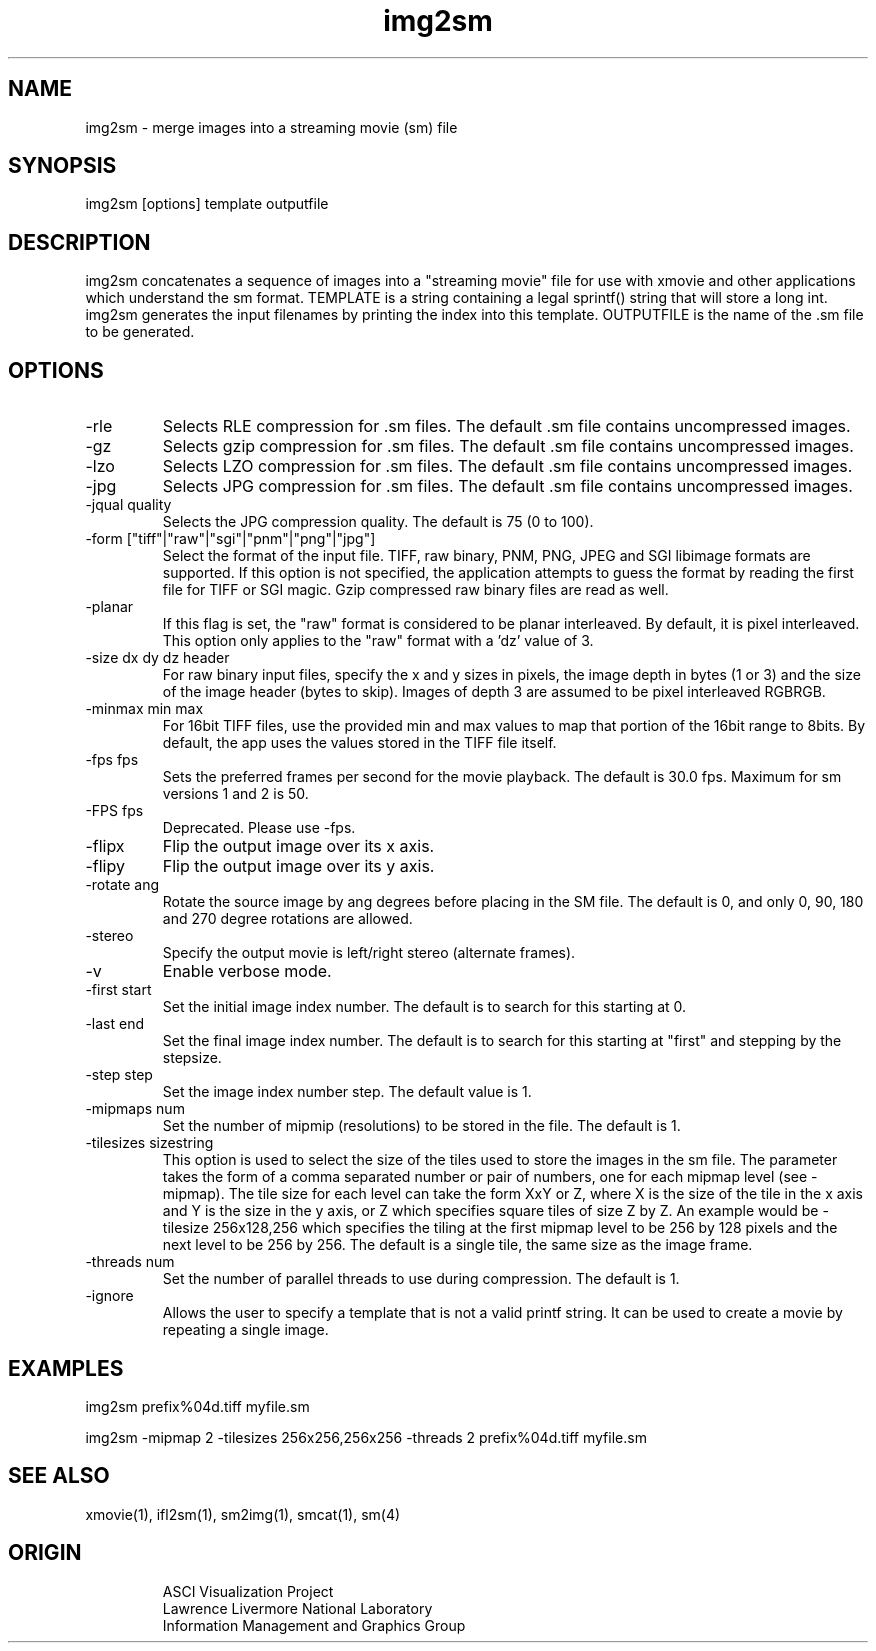 '\" "
'\" ASCI Visualization Project  "
'\" "
'\" Lawrence Livermore National Laboratory "
'\" Information Management and Graphics Group "
'\" P.O. Box 808, Mail Stop L-561 "
'\" Livermore, CA 94551-0808 "
'\" "
'\" For information about this project see: "
'\" 	http://www.llnl.gov/sccd/lc/img/  "
'\" "
'\" 	or contact: asciviz@llnl.gov "
'\" "
'\" For copyright and disclaimer information see: "
'\"     man llnl_copyright "	
'\" "
'\" $Id: img2sm.1,v 1.2 2008/08/19 14:20:40 ahern Exp $ "
'\" $Name:  $ "
'\" "
.TH img2sm 1
.SH NAME
img2sm - merge images into a streaming movie (sm) file
.SH SYNOPSIS
img2sm [options] template outputfile
.SH DESCRIPTION
img2sm concatenates a sequence of images into a "streaming movie"
file for use with xmovie and other applications which understand
the sm format.  TEMPLATE is a string containing a legal sprintf()
string that will store a long int.  img2sm generates the input
filenames by printing the index into this template.  OUTPUTFILE
is the name of the .sm file to be generated.
.SH OPTIONS
.TP
-rle
Selects RLE compression for .sm files.  The default .sm file contains
uncompressed images.
.TP
-gz
Selects gzip compression for .sm files.  The default .sm file contains
uncompressed images.
.TP
-lzo
Selects LZO compression for .sm files.  The default .sm file contains
uncompressed images.
.TP
-jpg
Selects JPG compression for .sm files.  The default .sm file contains
uncompressed images.
.TP
-jqual quality
Selects the JPG compression quality.  The default is 75 (0 to 100).
.TP
-form ["tiff"|"raw"|"sgi"|"pnm"|"png"|"jpg"]
Select the format of the input file.  TIFF, raw binary, PNM, PNG, JPEG and SGI
libimage formats are supported.  If this option is not specified,
the application attempts to guess the format by reading the first
file for TIFF or SGI magic.  Gzip compressed raw binary files are
read as well.
.TP
-planar
If this flag is set, the "raw" format is considered to be planar
interleaved.  By default, it is pixel interleaved.  This option
only applies to the "raw" format with a 'dz' value of 3.
.TP
-size dx dy dz header
For raw binary input files, specify the x and y sizes in pixels,
the image depth in bytes (1 or 3) and the size of the image header
(bytes to skip).  Images of depth 3 are assumed to be pixel interleaved
RGBRGB.
.TP
-minmax min max
For 16bit TIFF files, use the provided min and max values to map
that portion of the 16bit range to 8bits.  By default, the app
uses the values stored in the TIFF file itself.
.TP
-fps fps
Sets the preferred frames per second for the movie playback.
The default is 30.0 fps.  Maximum for sm versions 1 and 2 is 50.
.TP
-FPS fps
Deprecated.  Please use -fps.
.TP
-flipx
Flip the output image over its x axis.
.TP
-flipy
Flip the output image over its y axis.
.TP
-rotate ang
Rotate the source image by ang degrees before placing in the
SM file.  The default is 0, and only 0, 90, 180 and 270 degree
rotations are allowed.
.TP
-stereo
Specify the output movie is left/right stereo (alternate frames).
.TP
-v
Enable verbose mode.
.TP
-first start
Set the initial image index number.  The default is to search for
this starting at 0.
.TP
-last end
Set the final image index number.  The default is to search for
this starting at "first" and stepping by the stepsize.
.TP
-step step
Set the image index number step.  The default value is 1.
.TP
-mipmaps num
Set the number of mipmip (resolutions) to be stored in the file. The 
default is 1.
.TP
-tilesizes sizestring
This option is used to select the size of the tiles used to
store the images in the sm file.  The parameter takes the form of
a comma separated number or pair of numbers, one for each mipmap
level (see -mipmap).  The tile size for each level can take the
form XxY or Z, where X is the size of the tile in the x axis
and Y is the size in the y axis, or Z which specifies square tiles
of size Z by Z.  An example would be -tilesize 256x128,256 which
specifies the tiling at the first mipmap level to be 256 by 128 
pixels and the next level to be 256 by 256.  The default is
a single tile, the same size as the image frame.
.TP
-threads num
Set the number of parallel threads to use during compression.  The
default is 1.
.TP
-ignore
Allows the user to specify a template that is not a valid printf 
string.  It can be used to create a movie by repeating a single image.
.PP
.SH EXAMPLES
img2sm  prefix%04d.tiff myfile.sm
.PP
img2sm  -mipmap 2 -tilesizes 256x256,256x256 -threads 2 prefix%04d.tiff myfile.sm
.SH SEE ALSO
xmovie(1), ifl2sm(1), sm2img(1), smcat(1), sm(4)
.SH ORIGIN
.RS
ASCI Visualization Project 
.RE
.RS
Lawrence Livermore National Laboratory
.RE
.RS
Information Management and Graphics Group
.RE
